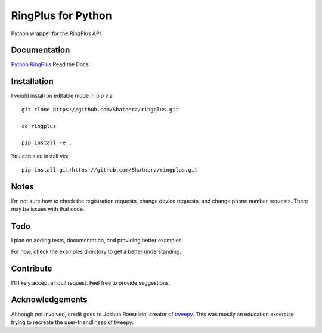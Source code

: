 RingPlus for Python
====================

Python wrapper for the RingPlus API


Documentation
-------------

`Python RingPlus`_ Read the Docs

Installation
------------

I would install on editable mode in pip via::

    git clone https://github.com/Shatnerz/ringplus.git

    cd ringplus

    pip install -e .

You can also install via::

    pip install git+https://github.com/Shatnerz/ringplus.git


Notes
-----

I'm not sure how to check the registration requests, change device requests,
and change phone number requests. There may be issues with that code.


Todo
----

I plan on adding tests, documentation, and providing better examples.

For now, check the examples directory to get a better understanding.


Contribute
----------

I'll likely accept all pull request. Feel free to provide suggestions.


Acknowledgements
----------------

Although not involved, credit goes to Joshua Roesslein, creator of tweepy_.
This was mostly an education excercise trying to recreate the
user-friendliness of tweepy.

.. _Python RingPlus: http://ringplus.readthedocs.io/en/latest/
.. _tweepy: http://www.tweepy.org/